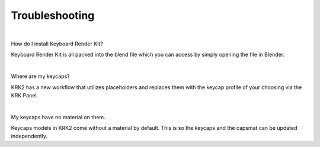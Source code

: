 Troubleshooting
~~~~

|

How do I install Keyboard Render Kit?


Keyboard Render Kit is all packed into the blend file which you can access by simply opening the file in Blender.

|

Where are my keycaps?


KRK2 has a new workflow that utilizes placeholders and replaces them with the keycap profile of your choosing via the KRK Panel.

|

My keycaps have no material on them.

Keycaps models in KRK2 come without a material by default. This is so the keycaps and the capsmat can be updated independently.
